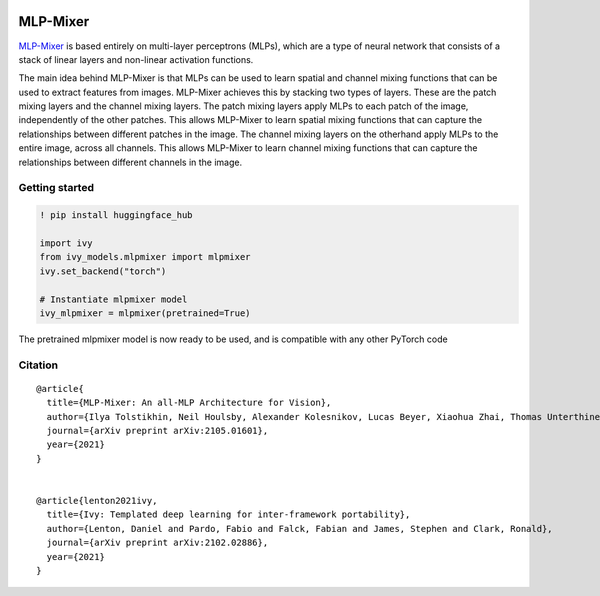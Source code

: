 .. image:: https://github.com/unifyai/unifyai.github.io/blob/main/img/externally_linked/logo.png?raw=true#gh-light-mode-only
   :width: 100%
   :class: only-light

.. image:: https://github.com/unifyai/unifyai.github.io/blob/main/img/externally_linked/logo_dark.png?raw=true#gh-dark-mode-only
   :width: 100%
   :class: only-dark


.. raw:: html

    <br/>
    <a href="https://pypi.org/project/ivy-models">
        <img class="dark-light" style="float: left; padding-right: 4px; padding-bottom: 4px;" src="https://badge.fury.io/py/ivy-models.svg">
    </a>
    <a href="https://github.com/unifyai/models/actions?query=workflow%3Adocs">
        <img class="dark-light" style="float: left; padding-right: 4px; padding-bottom: 4px;" src="https://github.com/unifyai/models/actions/workflows/docs.yml/badge.svg">
    </a>
    <a href="https://github.com/unifyai/models/actions?query=workflow%3Anightly-tests">
        <img class="dark-light" style="float: left; padding-right: 4px; padding-bottom: 4px;" src="https://github.com/unifyai/models/actions/workflows/nightly-tests.yml/badge.svg">
    </a>
    <a href="https://discord.gg/G4aR9Q7DTN">
        <img class="dark-light" style="float: left; padding-right: 4px; padding-bottom: 4px;" src="https://img.shields.io/discord/799879767196958751?color=blue&label=%20&logo=discord&logoColor=white">
    </a>
    <br clear="all" />

MLP-Mixer
===========

`MLP-Mixer <https://arxiv.org/abs/2105.01601>`_ is based entirely on multi-layer perceptrons (MLPs), which are a type of neural network that consists of a stack of linear layers and 
non-linear activation functions.

The main idea behind MLP-Mixer is that MLPs can be used to learn spatial and channel mixing functions that can be used to extract features from images. 
MLP-Mixer achieves this by stacking two types of layers. These are the patch mixing layers and the channel mixing layers.
The patch mixing layers apply MLPs to each patch of the image, independently of the other patches. This allows MLP-Mixer to learn spatial mixing functions that can 
capture the relationships between different patches in the image.
The channel mixing layers on the otherhand apply MLPs to the entire image, across all channels. This allows MLP-Mixer to learn channel mixing functions that can 
capture the relationships between different channels in the image.


Getting started
-----------------

.. code-block:: python

    ! pip install huggingface_hub
    
    import ivy
    from ivy_models.mlpmixer import mlpmixer
    ivy.set_backend("torch")

    # Instantiate mlpmixer model
    ivy_mlpmixer = mlpmixer(pretrained=True)

The pretrained mlpmixer model is now ready to be used, and is compatible with any other PyTorch code

Citation
--------

::

    @article{
      title={MLP-Mixer: An all-MLP Architecture for Vision},
      author={Ilya Tolstikhin, Neil Houlsby, Alexander Kolesnikov, Lucas Beyer, Xiaohua Zhai, Thomas Unterthiner, Jessica Yung, Andreas Steiner, Daniel Keysers, Jakob Uszkoreit, Mario Lucic and Alexey Dosovitskiy},
      journal={arXiv preprint arXiv:2105.01601},
      year={2021}
    }


    @article{lenton2021ivy,
      title={Ivy: Templated deep learning for inter-framework portability},
      author={Lenton, Daniel and Pardo, Fabio and Falck, Fabian and James, Stephen and Clark, Ronald},
      journal={arXiv preprint arXiv:2102.02886},
      year={2021}
    }

